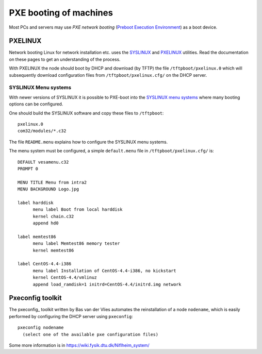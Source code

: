 .. _PXE_booting:

=======================
PXE booting of machines
=======================

Most PCs and servers may use *PXE network booting* 
(`Preboot Execution Environment <http://en.wikipedia.org/wiki/Preboot_Execution_Environment>`_)
as a boot device.

PXELINUX
========

Network booting Linux for network installation etc. uses the `SYSLINUX <http://syslinux.zytor.com/>`_ and 
`PXELINUX <http://syslinux.zytor.com/pxe.php>`_ utilities. 
Read the documentation on these pages to get an understanding of the process.

With PXELINUX the node should boot by DHCP and download (by TFTP) the file ``/tftpboot/pxelinux.0``
which will subsequently download configuration files from ``/tftpboot/pxelinux.cfg/`` on the DHCP server.

SYSLINUX Menu systems
---------------------

With newer versions of SYSLINUX it is possible to PXE-boot into the
`SYSLINUX menu systems <http://syslinux.zytor.com/menu.php>`_ where many booting options can be configured.

One should build the SYSLINUX software and copy these files to ``/tftpboot``::

  pxelinux.0
  com32/modules/*.c32

The file ``README.menu`` explains how to configure the SYSLINUX menu systems.

The menu system must be configured, a simple ``default.menu`` file in ``/tftpboot/pxelinux.cfg/`` is::

  DEFAULT vesamenu.c32
  PROMPT 0
  
  MENU TITLE Menu from intra2
  MENU BACKGROUND Logo.jpg
  
  label harddisk
        menu label Boot from local harddisk
        kernel chain.c32
        append hd0

  label memtest86
        menu label Memtest86 memory tester
        kernel memtest86

  label CentOS-4.4-i386
        menu label Installation of CentOS-4.4-i386, no kickstart
        kernel CentOS-4.4/vmlinuz
        append load_ramdisk=1 initrd=CentOS-4.4/initrd.img network


Pxeconfig toolkit
=================

The pxeconfig_ toolkit written by Bas van der Vlies automates the reinstallation of a node ``nodename``,
which is easily performed by configuring the DHCP server using ``pxeconfig``::

  pxeconfig nodename
    (select one of the available pxe configuration files)

Some more information is in https://wiki.fysik.dtu.dk/Niflheim_system/

.. pxeconfig: https://gitlab.com/surfsara/pxeconfig
